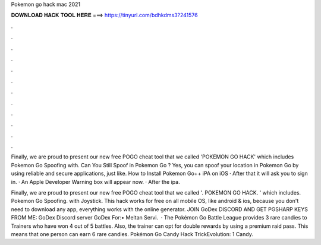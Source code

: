 Pokemon go hack mac 2021



𝐃𝐎𝐖𝐍𝐋𝐎𝐀𝐃 𝐇𝐀𝐂𝐊 𝐓𝐎𝐎𝐋 𝐇𝐄𝐑𝐄 ===> https://tinyurl.com/bdhkdms3?241576



.



.



.



.



.



.



.



.



.



.



.



.

Finally, we are proud to present our new free POGO cheat tool that we called 'POKEMON GO HACK' which includes Pokemon Go Spoofing with. Can You Still Spoof in Pokemon Go ? Yes, you can spoof your location in Pokemon Go by using reliable and secure applications, just like. How to Install Pokemon Go++ iPA on iOS · After that it will ask you to sign in. · An Apple Developer Warning box will appear now. · After the ipa.

Finally, we are proud to present our new free POGO cheat tool that we called '. POKEMON GO HACK. ' which includes. Pokemon Go Spoofing. with Joystick. This hack works for free on all mobile OS, like android & ios, because you don't need to download any app, everything works with the online generator. JOIN GoDex DISCORD AND GET PGSHARP KEYS FROM ME:  GoDex Discord server  GoDex For:• Meltan Servi.  · The Pokémon Go Battle League provides 3 rare candies to Trainers who have won 4 out of 5 battles. Also, the trainer can opt for double rewards by using a premium raid pass. This means that one person can earn 6 rare candies. Pokémon Go Candy Hack TrickEvolution: 1 Candy.
